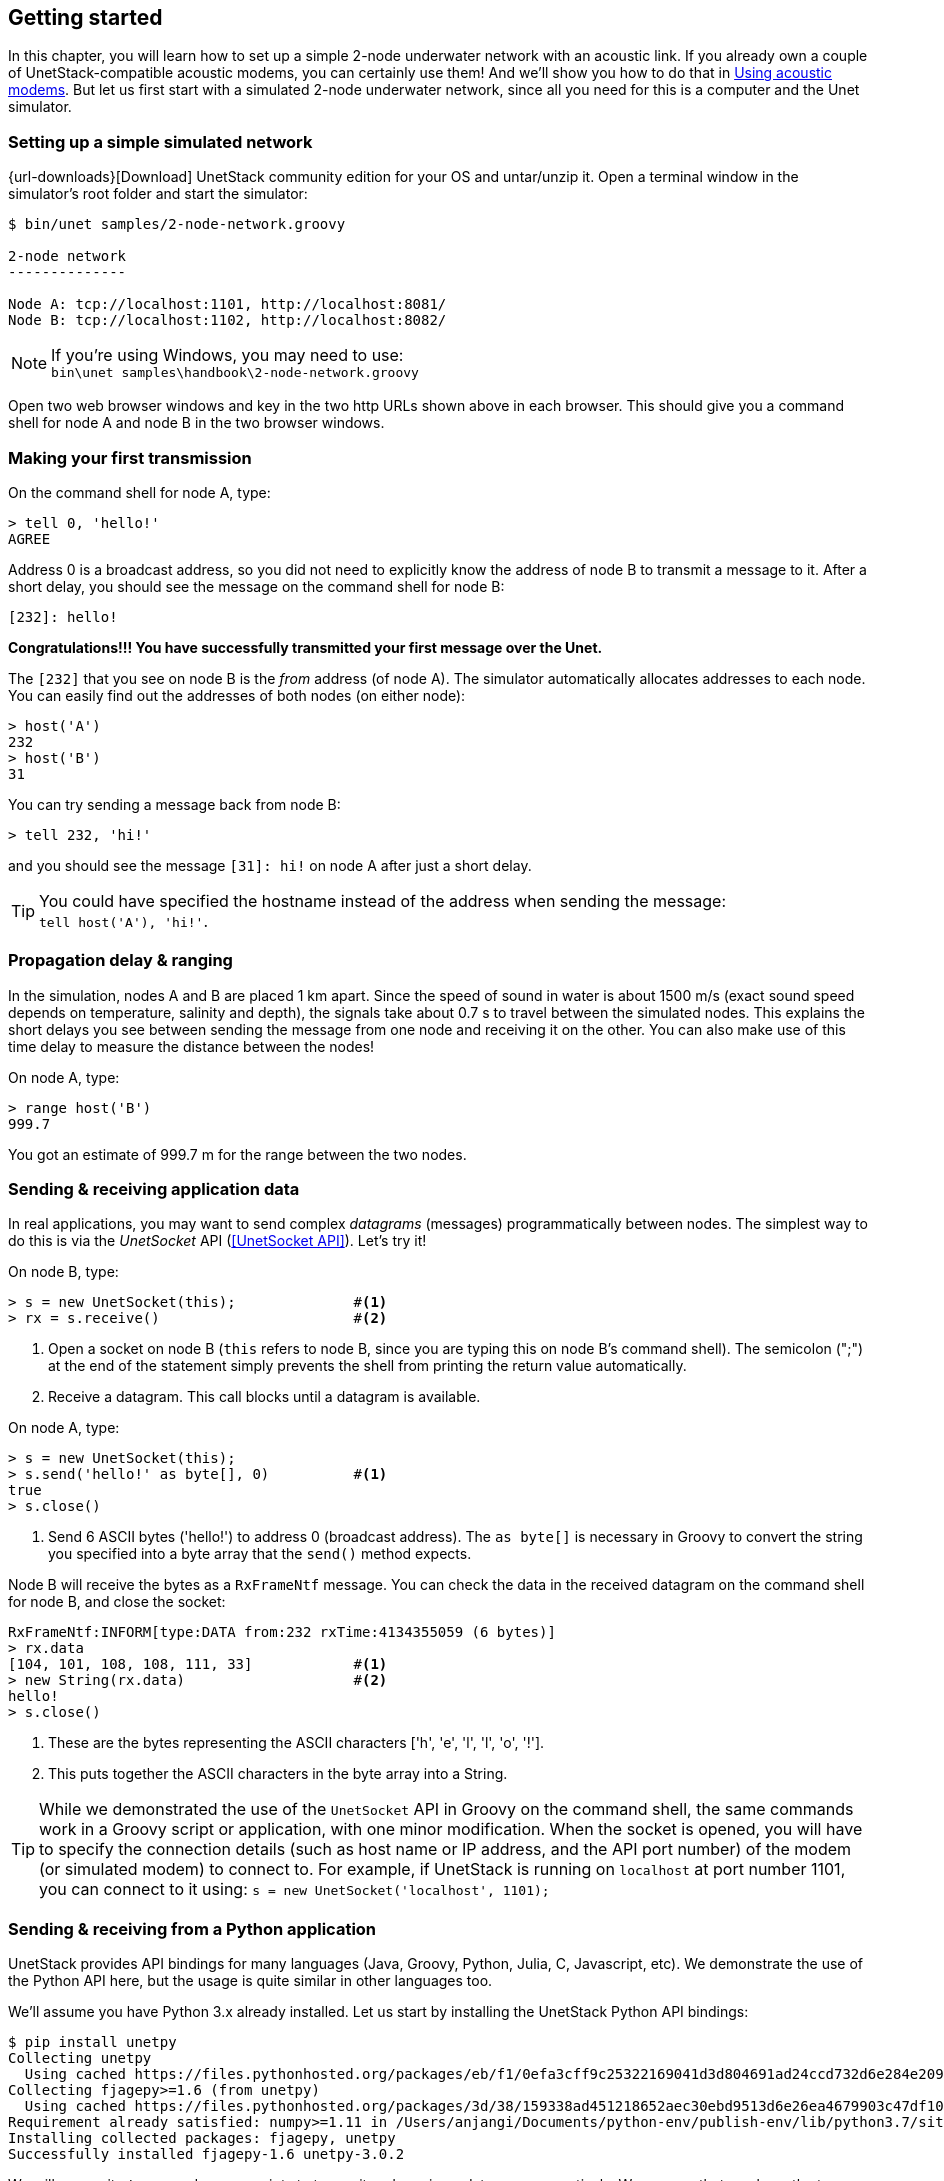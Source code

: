 == Getting started

In this chapter, you will learn how to set up a simple 2-node underwater network with an acoustic link. If you already own a couple of UnetStack-compatible acoustic modems, you can certainly use them! And we'll show you how to do that in <<Using acoustic modems>>. But let us first start with a simulated 2-node underwater network, since all you need for this is a computer and the Unet simulator.

=== Setting up a simple simulated network

{url-downloads}[Download] UnetStack community edition for your OS and untar/unzip it. Open a terminal window in the simulator's root folder and start the simulator:

[source, shell]
----
$ bin/unet samples/2-node-network.groovy

2-node network
--------------

Node A: tcp://localhost:1101, http://localhost:8081/
Node B: tcp://localhost:1102, http://localhost:8082/

----

NOTE: If you're using Windows, you may need to use: +
`bin\unet samples\handbook\2-node-network.groovy`

Open two web browser windows and key in the two http URLs shown above in each browser. This should give you a command shell for node A and node B in the two browser windows.

=== Making your first transmission

On the command shell for node A, type:

[source, console]
----
> tell 0, 'hello!'
AGREE
----

Address 0 is a broadcast address, so you did not need to explicitly know the address of node B to transmit a message to it. After a short delay, you should see the message on the command shell for node B:

[source, console]
----
[232]: hello!
----

**Congratulations!!! You have successfully transmitted your first message over the Unet.**

The `[232]` that you see on node B is the _from_ address (of node A). The simulator automatically allocates addresses to each node. You can easily find out the addresses of both nodes (on either node):

[source, console]
----
> host('A')
232
> host('B')
31
----

You can try sending a message back from node B:

[source, console]
----
> tell 232, 'hi!'
----

and you should see the message `[31]: hi!` on node A after just a short delay.

TIP: You could have specified the hostname instead of the address when sending the message: +
`tell host('A'), 'hi!'`.

=== Propagation delay & ranging

In the simulation, nodes A and B are placed 1 km apart. Since the speed of sound in water is about 1500 m/s (exact sound speed depends on temperature, salinity and depth), the signals take about 0.7 s to travel between the simulated nodes. This explains the short delays you see between sending the message from one node and receiving it on the other. You can also make use of this time delay to measure the distance between the nodes!

On node A, type:

[source, console]
----
> range host('B')
999.7
----

You got an estimate of 999.7 m for the range between the two nodes.

=== Sending & receiving application data

In real applications, you may want to send complex _datagrams_ (messages) programmatically between nodes. The simplest way to do this is via the _UnetSocket_ API (<<UnetSocket API>>). Let's try it!

On node B, type:

[source, console]
----
> s = new UnetSocket(this);              #<1>
> rx = s.receive()                       #<2>
----
<1> Open a socket on node B (`this` refers to node B, since you are typing this on node B's command shell). The semicolon (";") at the end of the statement simply prevents the shell from printing the return value automatically.
<2> Receive a datagram. This call blocks until a datagram is available.

On node A, type:

[source, console]
----
> s = new UnetSocket(this);
> s.send('hello!' as byte[], 0)          #<1>
true
> s.close()
----
<1> Send 6 ASCII bytes ('hello!') to address 0 (broadcast address). The `as byte[]` is necessary in Groovy to convert the string you specified into a byte array that the `send()` method expects.

Node B will receive the bytes as a `RxFrameNtf` message. You can check the data in the received datagram on the command shell for node B, and close the socket:

[source, console]
----
RxFrameNtf:INFORM[type:DATA from:232 rxTime:4134355059 (6 bytes)]
> rx.data
[104, 101, 108, 108, 111, 33]            #<1>
> new String(rx.data)                    #<2>
hello!
> s.close()
----
<1> These are the bytes representing the ASCII characters ['h', 'e', 'l', 'l', 'o', '!'].
<2> This puts together the ASCII characters in the byte array into a String.

TIP: While we demonstrated the use of the `UnetSocket` API in Groovy on the command shell, the same commands work in a Groovy script or application, with one minor modification. When the socket is opened, you will have to specify the connection details (such as host name or IP address, and the API port number) of the modem (or simulated modem) to connect to. For example, if UnetStack is running on `localhost` at port number 1101, you can connect to it using: `s = new UnetSocket('localhost', 1101);`

=== Sending & receiving from a Python application

UnetStack provides API bindings for many languages (Java, Groovy, Python, Julia, C, Javascript, etc). We demonstrate the use of the Python API here, but the usage is quite similar in other languages too.

We'll assume you have Python 3.x already installed. Let us start by installing the UnetStack Python API bindings:

[source, console]
----
$ pip install unetpy
Collecting unetpy
  Using cached https://files.pythonhosted.org/packages/eb/f1/0efa3cff9c25322169041d3d804691ad24ccd732d6e284e209d20a89336f/unetpy-3.0.2-py3-none-any.whl
Collecting fjagepy>=1.6 (from unetpy)
  Using cached https://files.pythonhosted.org/packages/3d/38/159338ad451218652aec30ebd9513d6e26ea4679903c47df10def1457652/fjagepy-1.6-py3-none-any.whl
Requirement already satisfied: numpy>=1.11 in /Users/anjangi/Documents/python-env/publish-env/lib/python3.7/site-packages (from unetpy) (1.17.2)
Installing collected packages: fjagepy, unetpy
Successfully installed fjagepy-1.6 unetpy-3.0.2
----

We will now write `tx.py` and `rx.py` scripts to transmit and receive a datagram respectively. We assume that you have the two-node network setup from the previous section with node A and B available on `localhost` API port 1101 and 1102 respectively.

.`tx.py`
[source, python]
----
from unetpy import UnetSocket

s = UnetSocket('localhost', 1101)                #<1>
s.send('hello!', 0)                              #<2>
s.close()
----
<1> Connect to node A (`localhost` API port 1101).
<2> Broadcast a 6-byte datagram. Address 0 is the broadcast address.

.`rx.py`
[source, python]
----
from unetpy import UnetSocket

s = UnetSocket('localhost', 1102)                #<1>
rx = s.receive()                                 #<2>
print('from node', rx.from_, ':', str(rx.data))  #<3>
s.close()
----
<1> Connect to node B (`localhost` API port 1102). Change the `localhost` to modem B's IP address and port 1102 to port 1100, if you are working with a modem.
<2> Blocking `receive()` will only return when a datagram is received or the socket is closed. If a datagram is received, `rx` will contain the notification message with the details of the datagram.
<3> In Python `from` is a keyword and cannot be used as an field name. We therefore use `from_` for the source node address.

First run `python rx.py` to start reception. Then, on a separate terminal window, run `python tx.py` to initiate transmission. You should see the received datagram printed by the `rx.py` script:

[source, console]
----
$ python rx.py
from node 1 : Hello!
----

TIP: Once you are done with your testing, it is time to shutdown the simulation. You can do that by pressing `Ctrl-C` on the terminal where you started the simulator. Alternatively, you can go to the shell of one of the nodes, and type: `shutdown`.

=== Using acoustic modems

So far, we have worked with a simulator. While the experience is similar, it is not exactly the same. There is no real substitute for working with real modems. If you happen to have two UnetStack-compatible acoustic modems, you can use them to set up a simple 2-node network. Put them in a water body (tank, bucket, lake, sea, ...), power them on, and connect each to a computer over Ethernet. The setup would look something like this:

.Two-node acoustic underwater network
image::bucket.png[width=500,height=400,align=center]

On each computer, open a web browser and key in the IP address of the respective modem. This should give us a command shell for node A and node B on the two computers.

TIP: If you only have one computer available, you can connect both modems to the same Ethernet switch and connect to each modem's IP address in separate browser windows.

When working with modems, you may need to adjust the transmit power level to a suitable level for use in the water body that you have the modems in. Too high or too low a power level will not allow the modems to communicate well. The modem transmit power can be adjusted using the `plvl` command. Type `help plvl` on the command shell for node A to see examples of how the command is used:

[source, console]
----
> help plvl
plvl - get/set TX power level for all PHY channel types

Examples:
  plvl                       // get all power levels
  plvl -10                   // set all power to -10 dB
  plvl(-10)                  // alternative syntax
  plvl = -10                 // alternative syntax
----

TIP: The `help` command is your friend! Just type `help` to see a list of help topics. Type `help` followed by a command name, topic or parameter (you'll learn more about these later) to get help information.

Assuming you have the modems in a bucket, you'll need a fairly low transmit power. On node A, let us set the transmit power to -50 dB and try a transmission:

[source, console]
----
> plvl -50
OK
> tell 0, 'hello!'
AGREE
----

If all goes well, you should see the message on node B:

[source, console]
----
[232]: hello!
----

Of course you'll see a different "from" address than the one shown in the example here. It will be the actual address of your modem A. In case you don't see the message on node B after a few seconds, you may want to adjust the power level up or down and try again.

TIP: All the other examples shown earlier in this chapter will also work with the modems. You'll just need to replace the `localhost` with the appropriate modem IP address, and the API port for the modem will usually be 1100.

=== Transmitting and recording arbitrary acoustic waveforms

If you have UnetStack-compatible acoustic modems that support the BASEBAND service, you can use them to transmit and record arbitrary acoustic signals. Even without access to modems, you can try this out using the Unet audio SDOAM -- a fully functional modem that uses your computer's soundcard for transmission and reception. To start Unet audio, open a terminal window in the simulator's root folder and type:

[source, shell]
----
$ bin/unet audio
Modem web: http://localhost:8080/
----

This should start up the SDOAM and open a browser with a command shell accessing the modem. If the browser does not automatically open, just enter the modem web URL shown above in your browser. At the command shell, you can try transmitting a message:

[source, console]
----
> tell 0, 'hello!'
AGREE
----

You should hear the transmission from your computer speaker! If you don't, check your speaker volume and try again.

TIP: If you have 2 computers running the unet audio SDOAM, you can receive the transmitted signal on the second computer and see the received message: `[1]: hello!`.

Next, try sending a simple 10 kHz tonal signal:

[source, console]
----
> bbtx cw(10000, 0.5)                    #<1>
AGREE
phy >> TxFrameNtf:INFORM[txTime:4104441] #<2>
----
<1> Request transmission of a continuous wave (cw) signal of 10 kHz and 0.5 seconds duration.
<2> Notification that the signal was successfully transmitted.

You should hear a 0.5 second 10 kHz tone from your computer speaker. The `bbtx` command requests transmission of a baseband signal. The function `cw()` generates such a signal based on the specified frequency and duration.

To generate the baseband representation of the signal you wish to transmit, you will need to know the carrier frequency and the baseband sampling rate of the modem:

[source, console]
----
> phy.basebandRate
12000.0
> phy.carrierFrequency
12000.0
----

For the unet audio SDOAM, the carrier frequency is 12 kHz and the baseband sampling rate is 12 kSa/s.

TIP: The baseband signal is represented as a floating point array with alternate real and imaginary components in Java/Groovy. For languages that support complex numbers (e.g. Python, Julia), the signal is simply an array of complex numbers.

You can equally easily ask the SDOAM to make an acoustic recording for you:

[source, console]
----
> bbrec 12000                            #<1>
AGREE
phy >> RxBasebandSignalNtf:INFORM[adc:1 rxTime:1911353 rssi:-61.2 fc:12000.0 fs:12000.0 (12000 baseband samples)]
----
<1> Request recording of 12000 baseband samples (1 second duration).

The recording is sent to you as a `RxBasebandSignalNtf` message with 12000 baseband samples in the `signal` field. You can check the first 32 samples:

[source, console]
----
> ntf.signal[0..31]
[-3.735939E-4, 6.7323225E-4, 7.94507E-4, 5.0331384E-4, 0.0012656008, -0.0010853912, -2.0923217E-4, -8.322359E-4, 1.5215082E-4, 2.417963E-4, -3.0220395E-5, -5.190366E-4, -6.904016E-4, -7.3395047E-4, 3.9846844E-5, 5.161132E-4, 0.0013477469, 6.2060537E-4, 1.00925405E-4, -3.974573E-4, -8.8431453E-4, -5.807383E-4, -5.730035E-4, -8.5867435E-4, -9.026667E-4, 2.2320295E-5, -1.7575005E-5, 0.0010946163, 7.7881676E-4, -3.7582265E-4, -9.449492E-4, -1.7722705E-4]
----

The values you'd see would natually be different, since the SDOAM would have recorded whatever sounds it heard using your computer's microphone.

TIP: While we illustrated the use of the BASEBAND service using the `bbtx` and `bbrec` commands, the same functionality can be accessed using the `TxBasebandSignalReq` and the `RecordBasebandSignalReq` messages. This is useful if you want to access the functionality from an agent or through the external gateway API (e.g. from a Jupyter Python notebook). You will learn how to do this in <<Baseband service>>.
